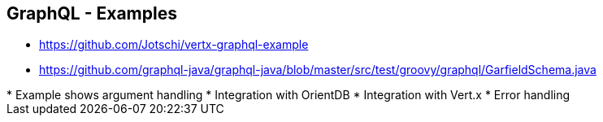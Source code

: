 ++++
<section>
<h2><span class="component">GraphQL</span> - Examples</h2>
++++

* https://github.com/Jotschi/vertx-graphql-example
* https://github.com/graphql-java/graphql-java/blob/master/src/test/groovy/graphql/GarfieldSchema.java

++++
    <aside class="notes">
        * Example shows argument handling
        * Integration with OrientDB
        * Integration with Vert.x
        * Error handling
    </aside>
</section>
++++



